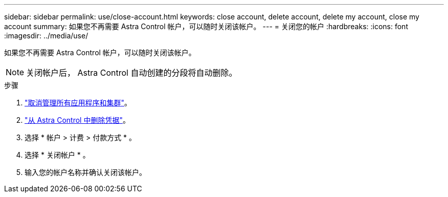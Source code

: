 ---
sidebar: sidebar 
permalink: use/close-account.html 
keywords: close account, delete account, delete my account, close my account 
summary: 如果您不再需要 Astra Control 帐户，可以随时关闭该帐户。 
---
= 关闭您的帐户
:hardbreaks:
:icons: font
:imagesdir: ../media/use/


如果您不再需要 Astra Control 帐户，可以随时关闭该帐户。


NOTE: 关闭帐户后， Astra Control 自动创建的分段将自动删除。

.步骤
. link:unmanage.html["取消管理所有应用程序和集群"]。
. link:manage-credentials.html["从 Astra Control 中删除凭据"]。
. 选择 * 帐户 > 计费 > 付款方式 * 。
. 选择 * 关闭帐户 * 。
. 输入您的帐户名称并确认关闭该帐户。

